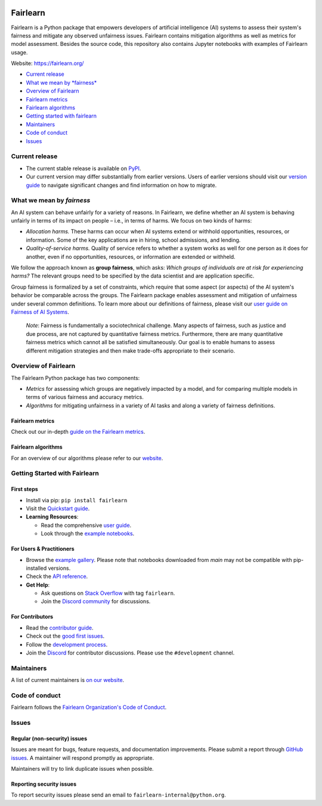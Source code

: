 |MIT license| |PyPI| |Discord| |StackOverflow|

Fairlearn
=========

Fairlearn is a Python package that empowers developers of artificial
intelligence (AI) systems to assess their system's fairness and mitigate
any observed unfairness issues. Fairlearn contains mitigation algorithms
as well as metrics for model assessment. Besides the source code, this
repository also contains Jupyter notebooks with examples of Fairlearn
usage.

Website: https://fairlearn.org/

-  `Current release <#current-release>`__
-  `What we mean by *fairness* <#what-we-mean-by-fairness>`__
-  `Overview of Fairlearn <#overview-of-fairlearn>`__
-  `Fairlearn metrics <#fairlearn-metrics>`__
-  `Fairlearn algorithms <#fairlearn-algorithms>`__
-  `Getting started with fairlearn <#getting-started-with-fairlearn>`__
-  `Maintainers <#maintainers>`__
-  `Code of conduct <#code-of-conduct>`__
-  `Issues <#issues>`__

Current release
---------------

-  The current stable release is available on
   `PyPI <https://pypi.org/project/fairlearn/>`__.

-  Our current version may differ substantially from earlier versions.
   Users of earlier versions should visit our
   `version guide <https://fairlearn.org/main/user_guide/installation_and_version_guide/version_guide.html>`__
   to navigate significant changes and find information on how to migrate.

What we mean by *fairness*
--------------------------

An AI system can behave unfairly for a variety of reasons. In Fairlearn,
we define whether an AI system is behaving unfairly in terms of its
impact on people – i.e., in terms of harms. We focus on two kinds of
harms:

-  *Allocation harms.* These harms can occur when AI systems extend or
   withhold opportunities, resources, or information. Some of the key
   applications are in hiring, school admissions, and lending.

-  *Quality-of-service harms.* Quality of service refers to whether a
   system works as well for one person as it does for another, even if
   no opportunities, resources, or information are extended or withheld.

We follow the approach known as **group fairness**, which asks: *Which
groups of individuals are at risk for experiencing harms?* The relevant
groups need to be specified by the data scientist and are application
specific.

Group fairness is formalized by a set of constraints, which require that
some aspect (or aspects) of the AI system's behavior be comparable
across the groups. The Fairlearn package enables assessment and
mitigation of unfairness under several common definitions. To learn more
about our definitions of fairness, please visit our
`user guide on Fairness of AI Systems <https://fairlearn.org/main/user_guide/fairness_in_machine_learning.html#fairness-of-ai-systems>`__.

    *Note*: Fairness is fundamentally a sociotechnical challenge. Many
    aspects of fairness, such as justice and due process, are not
    captured by quantitative fairness metrics. Furthermore, there are
    many quantitative fairness metrics which cannot all be satisfied
    simultaneously. Our goal is to enable humans to assess different
    mitigation strategies and then make trade-offs appropriate to their
    scenario.

Overview of Fairlearn
---------------------

The Fairlearn Python package has two components:

-  *Metrics* for assessing which groups are negatively impacted by a
   model, and for comparing multiple models in terms of various fairness
   and accuracy metrics.

-  *Algorithms* for mitigating unfairness in a variety of AI tasks and
   along a variety of fairness definitions.

Fairlearn metrics
~~~~~~~~~~~~~~~~~

Check out our in-depth `guide on the Fairlearn metrics <https://fairlearn.org/main/user_guide/assessment>`__.

Fairlearn algorithms
~~~~~~~~~~~~~~~~~~~~

For an overview of our algorithms please refer to our
`website <https://fairlearn.org/main/user_guide/mitigation/index.html>`__.


Getting Started with Fairlearn
-----------------------------

First steps
~~~~~~~~~~~

- Install via pip: ``pip install fairlearn``

- Visit the `Quickstart guide <https://fairlearn.org/main/quickstart.html>`__.

- **Learning Resources**:

  - Read the comprehensive `user guide <https://fairlearn.org/main/user_guide/index.html>`__.

  - Look through the `example notebooks <https://fairlearn.org/main/auto_examples/index.html>`__.


For Users & Practitioners
~~~~~~~~~~~~~~~~~~~~~~~~

- Browse the `example gallery <https://fairlearn.org/main/auto_examples/index.html>`__. Please note that notebooks downloaded from `main` may not be compatible with pip-installed versions.

- Check the `API reference <https://fairlearn.org/main/api_reference/index.html>`__.

- **Get Help**:

  - Ask questions on `Stack Overflow <https://stackoverflow.com/questions/tagged/fairlearn>`__ with tag ``fairlearn``.

  - Join the `Discord community <https://discord.gg/R22yCfgsRn>`__ for discussions.

For Contributors
~~~~~~~~~~~~~~~

- Read the `contributor guide <https://fairlearn.org/main/contributor_guide/index.html>`__.

- Check out the `good first issues <https://github.com/fairlearn/fairlearn/labels/good%20first%20issue>`__.

- Follow the `development process <https://fairlearn.org/main/contributor_guide/development_process.html>`__.

- Join the `Discord <https://discord.gg/R22yCfgsRn>`__ for contributor discussions. Please use the ``#development`` channel.


Maintainers
-----------

A list of current maintainers is
`on our website <https://fairlearn.org/main/about/index.html>`__.

Code of conduct
---------------
Fairlearn follows the `Fairlearn Organization's Code of Conduct <https://github.com/fairlearn/governance/blob/main/code-of-conduct.md>`__.

Issues
------

Regular (non-security) issues
~~~~~~~~~~~~~~~~~~~~~~~~~~~~~

Issues are meant for bugs, feature requests, and documentation
improvements. Please submit a report through
`GitHub issues <https://github.com/fairlearn/fairlearn/issues>`__.
A maintainer will respond promptly as appropriate.

Maintainers will try to link duplicate issues when possible.

Reporting security issues
~~~~~~~~~~~~~~~~~~~~~~~~~

To report security issues please send an email to
``fairlearn-internal@python.org``.

.. |MIT license| image:: https://img.shields.io/badge/License-MIT-blue.svg
   :target: https://github.com/fairlearn/fairlearn/blob/main/LICENSE
.. |PyPI| image:: https://img.shields.io/pypi/v/fairlearn?color=blue
   :target: https://pypi.org/project/fairlearn/
.. |Discord| image:: https://img.shields.io/discord/840099830160031744
   :target: https://discord.gg/R22yCfgsRn
.. |StackOverflow| image:: https://img.shields.io/badge/StackOverflow-questions-blueviolet
   :target: https://stackoverflow.com/questions/tagged/fairlearn
